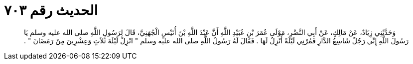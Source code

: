 
= الحديث رقم ٧٠٣

[quote.hadith]
وَحَدَّثَنِي زِيَادٌ، عَنْ مَالِكٍ، عَنْ أَبِي النَّضْرِ، مَوْلَى عُمَرَ بْنِ عُبَيْدِ اللَّهِ أَنَّ عَبْدَ اللَّهِ بْنَ أُنَيْسٍ الْجُهَنِيَّ، قَالَ لِرَسُولِ اللَّهِ صلى الله عليه وسلم يَا رَسُولَ اللَّهِ إِنِّي رَجُلٌ شَاسِعُ الدَّارِ فَمُرْنِي لَيْلَةً أَنْزِلُ لَهَا ‏.‏ فَقَالَ لَهُ رَسُولُ اللَّهِ صلى الله عليه وسلم ‏"‏ انْزِلْ لَيْلَةَ ثَلاَثٍ وَعِشْرِينَ مِنْ رَمَضَانَ ‏"‏ ‏.‏